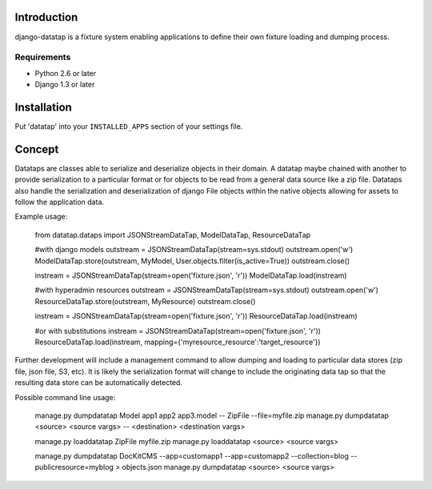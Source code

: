 ============
Introduction
============

django-datatap is a fixture system enabling applications to define their own fixture loading and dumping process.

------------
Requirements
------------

* Python 2.6 or later
* Django 1.3 or later


============
Installation
============

Put 'datatap' into your ``INSTALLED_APPS`` section of your settings file.


=======
Concept
=======

Datataps are classes able to serialize and deserialize objects in their domain. A datatap maybe chained with another to provide serialization to a particular format or for objects to be read from a general data source like a zip file. Datataps also handle the serialization and deserialization of django File objects within the native objects allowing for assets to follow the application data.

Example usage:

    from datatap.dataps import JSONStreamDataTap, ModelDataTap, ResourceDataTap
    
    #with django models
    outstream = JSONStreamDataTap(stream=sys.stdout)
    outstream.open('w')
    ModelDataTap.store(outstream, MyModel, User.objects.filter(is_active=True))
    outstream.close()
    
    instream = JSONStreamDataTap(stream=open('fixture.json', 'r'))
    ModelDataTap.load(instream)
    
    
    #with hyperadmin resources
    outstream = JSONStreamDataTap(stream=sys.stdout)
    outstream.open('w')
    ResourceDataTap.store(outstream, MyResource)
    outstream.close()
    
    instream = JSONStreamDataTap(stream=open('fixture.json', 'r'))
    ResourceDataTap.load(instream)
    
    #or with substitutions
    instream = JSONStreamDataTap(stream=open('fixture.json', 'r'))
    ResourceDataTap.load(instream, mapping={'myresource_resource':'target_resource'})

Further development will include a management command to allow dumping and loading to particular data stores (zip file, json file, S3, etc). It is likely the serialization format will change to include the originating data tap so that the resulting data store can be automatically detected.

Possible command line usage:    

    manage.py dumpdatatap Model app1 app2 app3.model -- ZipFile --file=myfile.zip
    manage.py dumpdatatap <source> <source vargs> -- <destination> <destination vargs>
    
    manage.py loaddatatap ZipFile myfile.zip
    manage.py loaddatatap <source> <source vargs>
    
    manage.py dumpdatatap DocKitCMS --app=customapp1 --app=customapp2 --collection=blog --publicresource=myblog > objects.json
    manage.py dumpdatatap <source> <source vargs>

